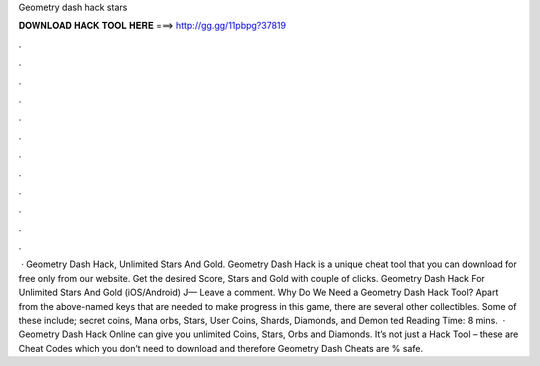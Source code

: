 Geometry dash hack stars

𝐃𝐎𝐖𝐍𝐋𝐎𝐀𝐃 𝐇𝐀𝐂𝐊 𝐓𝐎𝐎𝐋 𝐇𝐄𝐑𝐄 ===> http://gg.gg/11pbpg?37819

.

.

.

.

.

.

.

.

.

.

.

.

 · Geometry Dash Hack, Unlimited Stars And Gold. Geometry Dash Hack is a unique cheat tool that you can download for free only from our website. Get the desired Score, Stars and Gold with couple of clicks. Geometry Dash Hack For Unlimited Stars And Gold (iOS/Android) J— Leave a comment. Why Do We Need a Geometry Dash Hack Tool? Apart from the above-named keys that are needed to make progress in this game, there are several other collectibles. Some of these include; secret coins, Mana orbs, Stars, User Coins, Shards, Diamonds, and Demon ted Reading Time: 8 mins.  · Geometry Dash Hack Online can give you unlimited Coins, Stars, Orbs and Diamonds. It’s not just a Hack Tool – these are Cheat Codes which you don’t need to download and therefore Geometry Dash Cheats are % safe.